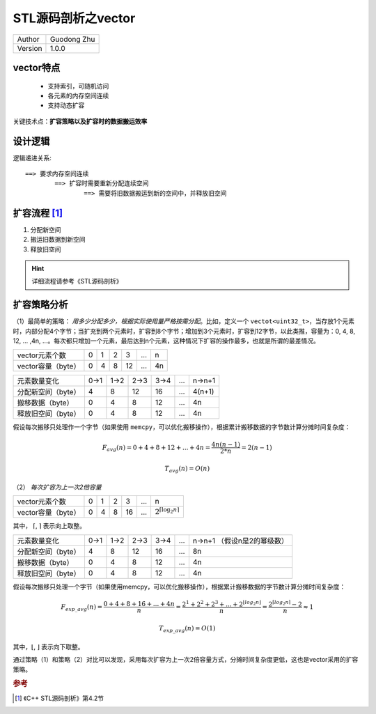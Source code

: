 STL源码剖析之vector
==================================

+---------+-----------------+
| Author  | Guodong Zhu     |
+---------+-----------------+
| Version | 1.0.0           |
+---------+-----------------+

vector特点
-------------------

    - 支持索引，可随机访问
    - 各元素的内存空间连续
    - 支持动态扩容

关键技术点：**扩容策略以及扩容时的数据搬运效率**

设计逻辑
-------------------

逻辑递进关系::

    ==> 要求内存空间连续
            ==> 扩容时需要重新分配连续空间
                    ==> 需要将旧数据搬运到新的空间中，并释放旧空间

扩容流程 [#stl]_
-------------------

#. 分配新空间
#. 搬运旧数据到新空间
#. 释放旧空间

.. hint:: 详细流程请参考《STL源码剖析》

扩容策略分析
-------------------

（1）最简单的策略： *用多少分配多少，根据实际使用量严格按需分配*。比如，定义一个 ``vectot<uint32_t>``，当存放1个元素时，内部分配4个字节；当扩充到两个元素时，扩容到8个字节；增加到3个元素时，扩容到12字节，以此类推，容量为：0, 4, 8, 12, ... ,4n, ...。每次都只增加一个元素，最后达到n个元素，这种情况下扩容的操作最多，也就是所谓的最差情况。


+--------------------+-----+-----+-----+-----+-----+-----+
| vector元素个数     | 0   | 1   | 2   | 3   | ... | n   |
+--------------------+-----+-----+-----+-----+-----+-----+
| vector容量（byte） | 0   | 4   | 8   | 12  | ... | 4n  |
+--------------------+-----+-----+-----+-----+-----+-----+


+------------------------+------+------+------+------+-----+----------+
| 元素数量变化           | 0->1 | 1->2 | 2->3 | 3->4 | ... | n->n+1   |
+------------------------+------+------+------+------+-----+----------+
| 分配新空间（byte）     | 4    | 8    | 12   | 16   | ... | 4(n+1)   |
+------------------------+------+------+------+------+-----+----------+
| 搬移数据（byte）       | 0    | 4    | 8    | 12   | ... | 4n       |
+------------------------+------+------+------+------+-----+----------+
| 释放旧空间（byte）     | 0    | 4    | 8    | 12   | ... | 4n       |
+------------------------+------+------+------+------+-----+----------+


假设每次搬移只处理作一个字节（如果使用 ``memcpy``，可以优化搬移操作），根据累计搬移数据的字节数计算分摊时间复杂度：

.. math::
    F_{avg}(n)=0+4+8+12+...+4n=\frac{4n(n-1)}{2*n}=2(n-1)

.. math::
    T_{avg}(n)=O(n)


（2） *每次扩容为上一次2倍容量*

+--------------------+-----+-----+-----+-----+-----+-------------------------------------+
| vector元素个数     | 0   | 1   | 2   | 3   | ... | n                                   |
+--------------------+-----+-----+-----+-----+-----+-------------------------------------+
| vector容量（byte） | 0   | 4   | 8   | 16  | ... | :math:`2^{\lceil {\log_2n} \rceil}` |
+--------------------+-----+-----+-----+-----+-----+-------------------------------------+

其中， :math:`\lceil`, :math:`\rceil` 表示向上取整。

+--------------------+------+------+------+------+-----+----------------------+
| 元素数量变化       | 0->1 | 1->2 | 2->3 | 3->4 | ... | n->n+1               |
|                    |      |      |      |      |     | （假设n是2的幂级数） |
+--------------------+------+------+------+------+-----+----------------------+
| 分配新空间（byte） | 4    | 8    | 12   | 16   | ... | 8n                   |
+--------------------+------+------+------+------+-----+----------------------+
| 搬移数据（byte）   | 0    | 4    | 8    | 12   | ... | 4n                   |
+--------------------+------+------+------+------+-----+----------------------+
| 释放旧空间（byte） | 0    | 4    | 8    | 12   | ... | 4n                   |
+--------------------+------+------+------+------+-----+----------------------+


假设每次搬移只处理一个字节（如果使用memcpy，可以优化搬移操作），根据累计搬移数据的字节数计算分摊时间复杂度：

.. math::
    F_{exp\_avg}(n) = \frac{0+4+8+16+...+4n}{n} = \frac{2^1+2^2+2^3+...+2^{\lfloor log_2n \rfloor}}{n} = \frac{2^{\lceil log_2n \rceil}-2}{n} \approx 1

.. math::
    T_{exp\_avg}(n)=O(1)

其中，:math:`\lfloor`, :math:`\rfloor` 表示向下取整。

通过策略（1）和策略（2）对比可以发现，采用每次扩容为上一次2倍容量方式，分摊时间复杂度更低，这也是vector采用的扩容策略。


.. rubric:: 参考

.. [#stl] 《C++ STL源码剖析》第4.2节